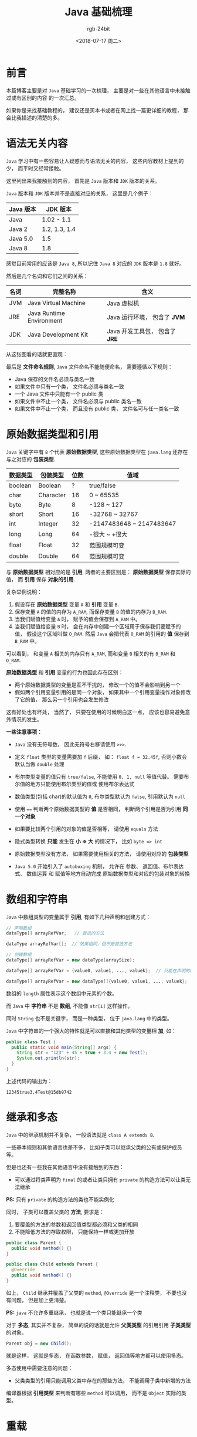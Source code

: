 #+TITLE:      Java 基础梳理
#+AUTHOR:     rgb-24bit
#+EMAIL:      rgb-24bit@foxmail.com
#+DATE:       <2018-07-17 周二>

* 目录                                                    :TOC_4_gh:noexport:
- [[#前言][前言]]
- [[#语法无关内容][语法无关内容]]
- [[#原始数据类型和引用][原始数据类型和引用]]
- [[#数组和字符串][数组和字符串]]
- [[#继承和多态][继承和多态]]
- [[#重载][重载]]
- [[#抽象类][抽象类]]
- [[#接口][接口]]
- [[#异常][异常]]
- [[#结尾][结尾]]

* 前言
  本篇博客主要是对 ~Java~ 基础学习的一次梳理， 主要是对一些在其他语言中未接触过或有区别的内容
  的一次汇总。

  如果你是来找基础教程的， 建议还是买本书或者在网上找一篇更详细的教程， 那会比我描述的清楚的多。

* 语法无关内容
  ~Java~ 学习中有一些容易让人疑惑而与语法无关的内容， 这些内容教材上提到的少， 而平时又经常接触。

  这里列出来我接触到的内容， 首先是 ~Java~ 版本和 ~JDK~ 版本的关系。

  ~Java~ 版本和 ~JDK~ 版本并不是直接对应的关系， 这里是几个例子：
  |-----------+---------------|
  | Java 版本 | JDK 版本      |
  |-----------+---------------|
  | Java      | 1.02 - 1.1    |
  | Java 2    | 1.2, 1.3, 1.4 |
  | Java 5.0  | 1.5           |
  | Java 8    | 1.8           |
  |-----------+---------------|

  感觉目前常用的应该是 ~Java 8~, 所以记住 ~Java 8~ 对应的 ~JDK~ 版本是 ~1.8~ 就好。

  然后是几个名词和它们之间的关系：
  |------+--------------------------+------------------------------|
  | 名词 | 完整名称                 | 含义                         |
  |------+--------------------------+------------------------------|
  | JVM  | Java Virtual Machine     | Java 虚拟机                  |
  | JRE  | Java Runtime Environment | Java 运行环境， 包含了 *JVM*   |
  | JDK  | Java Development Kit     | Java 开发工具包， 包含了 *JRE* |
  |------+--------------------------+------------------------------|

  从这张图看的话就更直观：
  
  [[file:img/java-env.jpg]]

  最后是 *文件命名规则*, ~Java~ 文件命名不能随便命名， 需要遵循以下规则：
  + Java 保存的文件名必须与类名一致
  + 如果文件中只有一个类， 文件名必须与类名一致
  + 一个 Java 文件中只能有一个 public 类
  + 如果文件中不止一个类， 文件名必须与 public 类名一致
  + 如果文件中不止一个类， 而且没有 public 类， 文件名可与任一类名一致

* 原始数据类型和引用
  ~Java~ 关键字中有 ~8~ 个代表 *原始数据类型*, 这些原始数据类型在 ~java.lang~ 还存在与之对应的 *包装类型*.

  |----------+-----------+------+--------------------------|
  | 数据类型 | 包装类型  | 位数 | 值域                     |
  |----------+-----------+------+--------------------------|
  | boolean  | Boolean   |    ? | true/false               |
  | char     | Character |   16 | 0 ~ 65535                |
  | byte     | Byte      |    8 | -128 ~ 127               |
  | short    | Short     |   16 | -32768 ~ 32767           |
  | int      | Integer   |   32 | -2147483648 ~ 2147483647 |
  | long     | Long      |   64 | -很大 ~ +很大            |
  | float    | Float     |   32 | 范围规模可变             |
  | double   | Double    |   64 | 范围规模可变             |
  |----------+-----------+------+--------------------------|

  与 *原始数据类型* 相对应的是 *引用*, 两者的主要区别是： *原始数据类型* 保存实际的值，
  而 *引用* 保存 *对象的引用*.

  复杂举例说明：
  1. 假设存在 *原始数据类型* 变量 ~A~ 和 *引用* 变量 ~B~.
  2. 保存变量 ~A~ 的值的内存为 ~A_RAM~, 而保存变量 ~B~ 的值的内存为 ~B_RAM~.
  3. 当我们赋值给变量 ~A~ 时， 赋予的值会保存到 ~A_RAM~ 中。
  4. 当我们赋值给变量 ~B~ 时， 会在内存中创建一个区域用于保存我们要赋予的值， 假设这个区域叫做 ~O_RAM~.
     然后 ~Java~ 会把代表 ~O_RAM~ 的引用的 *值* 保存到 ~B_RAM~ 中。

  可以看到， 和变量 ~A~ 相关的内存只有 ~A_RAM~, 而和变量 ~B~ 相关的有 ~B_RAM~ 和 ~O_RAM~.

  *原始数据类型* 和 *引用* 变量的行为也因此存在区别：
  + 两个原始数据类型的变量是互不干扰的， 修改一个的值不会影响到另一个
  + 假如两个引用变量引用的是同一个对象， 如果其中一个引用变量操作对象修改了它的值， 那么另一个引用也会发生修改

  这有好处也有坏处， 当然了， 只要在使用的时候明白这一点， 应该也容易避免意外情况的发生。

  *一些注意事项：*
  + ~Java~ 没有无符号数， 因此无符号右移请使用 ~>>>~.

  + 定义 ~float~ 类型的变量需要加 ~f~ 后缀， 如： ~float f = 32.45f~, 否则小数会默认当做 ~double~ 处理

  + 布尔类型变量的值只有 ~true/false~, 不能使用 ~0, 1, null~ 等值代替。 需要布尔值的地方只能使用布尔类型的值或
    使用布尔表达式

  + 数值类型(包括 char)的默认值为 ~0~, 布尔类型默认为 ~false~, 引用默认为 ~null~

  + 使用 ~==~ 判断两个原始数据类型的 *值* 是否相同， 判断两个引用是否为引用 *同一个对象*

  + 如果要比较两个引用的对象的值是否相等， 请使用 ~equals~ 方法

  + 隐式类型转换 *只能* 发生在 *小 => 大* 的情况下， 比如 ~byte => int~

  + 原始数据类型没有方法， 如果需要使用相关的方法， 请使用对应的 *包装类型*

  + ~Java 5.0~ 开始引入了 ~autoboxing~ 机制， 允许在 参数、 返回值、布尔表达式、 数值运算 和 赋值等地方自动完成
    原始数据类型和对应的包装对象的转换

* 数组和字符串
  ~Java~ 中数组类型的变量属于 *引用*, 有如下几种声明和创建方式：
  #+BEGIN_SRC java
    // 声明数组
    dataType[] arrayRefVar;   // 首选的方法

    dataType arrayRefVar[];  // 效果相同，但不是首选方法

    // 创建数组
    dataType[] arrayRefVar = new dataType[arraySize];

    dataType[] arrayRefVar = {value0, value1, ..., valuek};  // 只能在声明的同时使用

    dataType[] arrayRefVar = new dataType[]{value0, value1, ..., valuek};
  #+END_SRC

  数组的 ~length~ 属性表示这个数组中元素的个数。

  而 ~Java~ 中 *字符串* 不是 *数组*, 不能像 ~str[i]~ 这样操作。

  同时 ~String~ 也不是关键字， 而是一种类型， 位于 ~java.lang~ 中的类型。

  ~Java~ 中字符串的一个强大的特性就是可以直接和其他类型的变量相 *加*, 如：
  #+BEGIN_SRC java
    public class Test {
      public static void main(String[] args) {
        String str = "123" + 45 + true + 3.4 + new Test();
        System.out.println(str);
      }
    }
  #+END_SRC

  上述代码的输出为：
  #+BEGIN_EXAMPLE
    12345true3.4Test@15db9742
  #+END_EXAMPLE

* 继承和多态
  ~Java~ 中的继承机制并不复杂， 一般语法就是 ~class A extends B~.

  一些基本规则和其他语言也差不多， 比如子类可以继承父类的公有或保护成员等。

  但是也还有一些我在其他语言中没有接触到的东西：
  + 可以通过将类声明为 ~final~ 的或者让类只拥有 ~private~ 的构造方法可以让类无法继承
 
  *PS:* 只有 ~private~ 的构造方法的类也不能实例化

  同时， 子类可以覆盖父类的 *方法*, 要求是：
  1. 要覆盖的方法的参数和返回值类型都必须和父类的相同
  2. 不能降低方法的存取权限， 只能保持一样或更加开放

  #+BEGIN_SRC java
    public class Parent {
      public void method() {}
    }

    public class Child extends Parent {
      @Override
      public void method() {}
    }
  #+END_SRC

  如上， ~Child~ 继承并覆盖了父类的 ~method~, ~@Override~ 是一个注释类， 不要也没有问题， 但是加上更清楚。

  *PS:* ~java~ 不允许多重继承， 也就是说一个类只能继承一个类

  对于 *多态*, 其实并不复杂， 简单的说的话就是允许 *父类类型* 的引用引用 *子类类型* 的对象。

  #+BEGIN_SRC java
    Parent obj = new Child();
  #+END_SRC

  就是这样， 这就是多态， 在函数参数， 赋值， 返回值等地方都可以使用多态。

  多态使用中需要注意的问题：
  + 父类类型的引用只能调用父类中存在的那些方法， 不能调用子类中新增的方法

  编译器根据 *引用类型* 来判断有哪些 ~method~ 可以调用， 而不是 ~Object~ 实际的类型。

* 重载
  首先需要明白的一点是： *重载不是多态*.

  重载运行一个类中存在两个 *名称* 相同的方法， 这两个方法的 *参数* 必然不一样。

  重载的基本规则：
  1. 可以修改返回值类型
  2. 不能只修改返回值类型
  3. 可以修改存取权限

  如果你只修改了参数的 *名字* 而没有更改 *类型* 或 *顺序* 或 *数量* 是没有用的， 编译器不关心参数的名字。

* 抽象类
  假如你希望一个 *方法* 必须被子类覆盖， 那么你可以用 ~abstract~ 这个关键字来修饰它。

  *PS:* 可以通过将子类也声明为 ~abstract~ 的而不去实现抽象方法， 放到这个子类的子类去实现（迟早都要实现的）

  但是， 只有 *抽象类* 才能拥有 *抽象方法*.

  *抽象方法* 不能有实体， 需要这样定义：
  #+BEGIN_SRC java
    public abstract class Example {
      public abstract method();
    }
  #+END_SRC

  你需要省略抽象方法的 *方法主体*.

  *PS:* 只有抽象方法允许这样做， 其他的方法和类的定义， 既是主体为空也必须写出来， 不能省略 ~{}~

  而 *抽象类* 不能被实例化， 但是你依然可以在抽象类中定义 *构造方法*, 这些构造方法绘制子类实例化时调用。

  *子类* 实例化时， 会先调用 *父类* 的构造方法， 然后在调用自己的。

* 接口
  *接口不是类*.

  由于 ~java~ 不允许多重继承， 因此需要一些特殊的方式来扩展 ~java~ 的类型系统。

  而 *接口* 可以起到这一作用， 虽然 *接口不是类*, 但是 *接口* 可以使用多态。

  #+BEGIN_SRC java
    public interface Pet {
      void beFriendly();
      void play();
    }

    public class A implements Pet {
      public void beFriendly() {}
      public void play() {}
    }

    Pet p = new A();  // 多态的使用
  #+END_SRC

  接口的声明方式和 *类* 很相似， 但是两者是不同的。 同时 *接口* 内部的方法默认为 ~public abstract~ 型的。

  *实现接口* 的类必须实现 *接口* 中定义的方法， 和继承不一样， 一个类可以实现 *多个接口*.

  #+BEGIN_SRC java
    public class A implements IA, IB, IC {}
  #+END_SRC

* 异常
  ~java~ 中使用 ~throw~ 抛出异常， 使用 ~throws~ 声明要抛出的远程， 使用 ~try/catch~ 捕获处理异常。

  所有的异常都是 ~Exception~ 的子类， 除了 ~RuntimeException~ 及其子类类型的异常以外， 其他类型的异常都要
  求捕获处理

  #+BEGIN_SRC java
    public class Example {
      public void method() throws ExceptionA, ExceptionB {
        throw ExceptionA();
        throw ExceptionB();
      }
    }
  #+END_SRC

  这是声明可能要抛出的异常的方式， 如果 ~ExceptionA~ 是 ~ExceptionB~ 的父类， 那么可以只声明 ~ExceptionA~.

  当你在其他方法中使用 ~Example.method~ 时， 你必须使用 ~try/catch~ 捕获可能要抛出的异常并进行处理。

  #+BEGIN_SRC java
    try {
      e = new Example();
      e.method();
    } catch (ExcepthonA ex) {
    } catch (ExcepthonB ex) {
    }
  #+END_SRC
 
  如果你不想自己处理异常， 你也可以将可能要抛出的异常写在你的方法声明上， 这样， 你就可以让你的函数的调用者去处理这些异常了 @_@

  #+BEGIN_SRC java
    public void myMethod() throws ExceptionA, ExceptionB {
      e = new Example();
      e.method();
    }
  #+END_SRC

  另外， ~try/catch~ 语句后还可以接 ~finally~ 块， ~finally~ 块中的内容必然会执行， 哪怕 ~try/catch~ 中存在 ~return~ 语句。
  
* 结尾
  本来说大致看了 ~java~ 基础后感觉有点乱， 准备通过这篇博客理一下， 结果， 突然就通了 (｀・ω・´)

  然后就咸鱼了 <・)))><<
  
  剩下的内容慢慢补充 (￣▽￣)／
  
